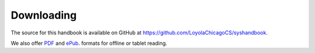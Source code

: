 Downloading
==============

The source for this handbook is available on GitHub at
https://github.com/LoyolaChicagoCS/syshandbook.

We also offer 
`PDF <http://syshandbook.cs.luc.edu/latex/SystemsHandbook.pdf>`_ and
`ePub <http://syshandbook.cs.luc.edu/epub/SystemsHandbook.epub>`_. formats for
offline or tablet reading.
